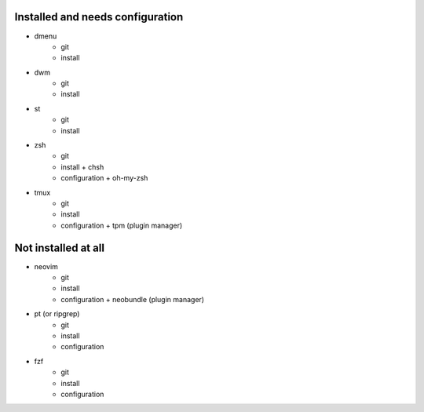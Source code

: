 
Installed and needs configuration
=================================

* dmenu
	* git
	* install


* dwm
	* git
	* install


* st
	* git
	* install


* zsh
	* git
	* install + chsh
	* configuration + oh-my-zsh


* tmux
	* git
	* install
	* configuration + tpm (plugin manager)


Not installed at all
====================

* neovim
	* git
	* install
	* configuration + neobundle (plugin manager)


* pt (or ripgrep)
	* git
	* install
	* configuration


* fzf
	* git
	* install
	* configuration
